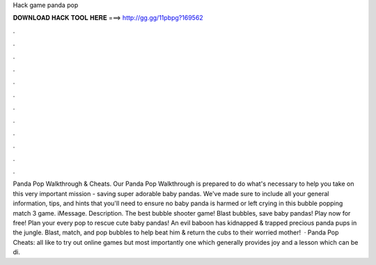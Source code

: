 Hack game panda pop

𝐃𝐎𝐖𝐍𝐋𝐎𝐀𝐃 𝐇𝐀𝐂𝐊 𝐓𝐎𝐎𝐋 𝐇𝐄𝐑𝐄 ===> http://gg.gg/11pbpg?169562

.

.

.

.

.

.

.

.

.

.

.

.

Panda Pop Walkthrough & Cheats. Our Panda Pop Walkthrough is prepared to do what's necessary to help you take on this very important mission - saving super adorable baby pandas. We've made sure to include all your general information, tips, and hints that you'll need to ensure no baby panda is harmed or left crying in this bubble popping match 3 game. iMessage. Description. The best bubble shooter game! Blast bubbles, save baby pandas! Play now for free! Plan your every pop to rescue cute baby pandas! An evil baboon has kidnapped & trapped precious panda pups in the jungle. Blast, match, and pop bubbles to help beat him & return the cubs to their worried mother!  · Panda Pop Cheats:  all like to try out online games but most importantly one which generally provides joy and a lesson which can be di.